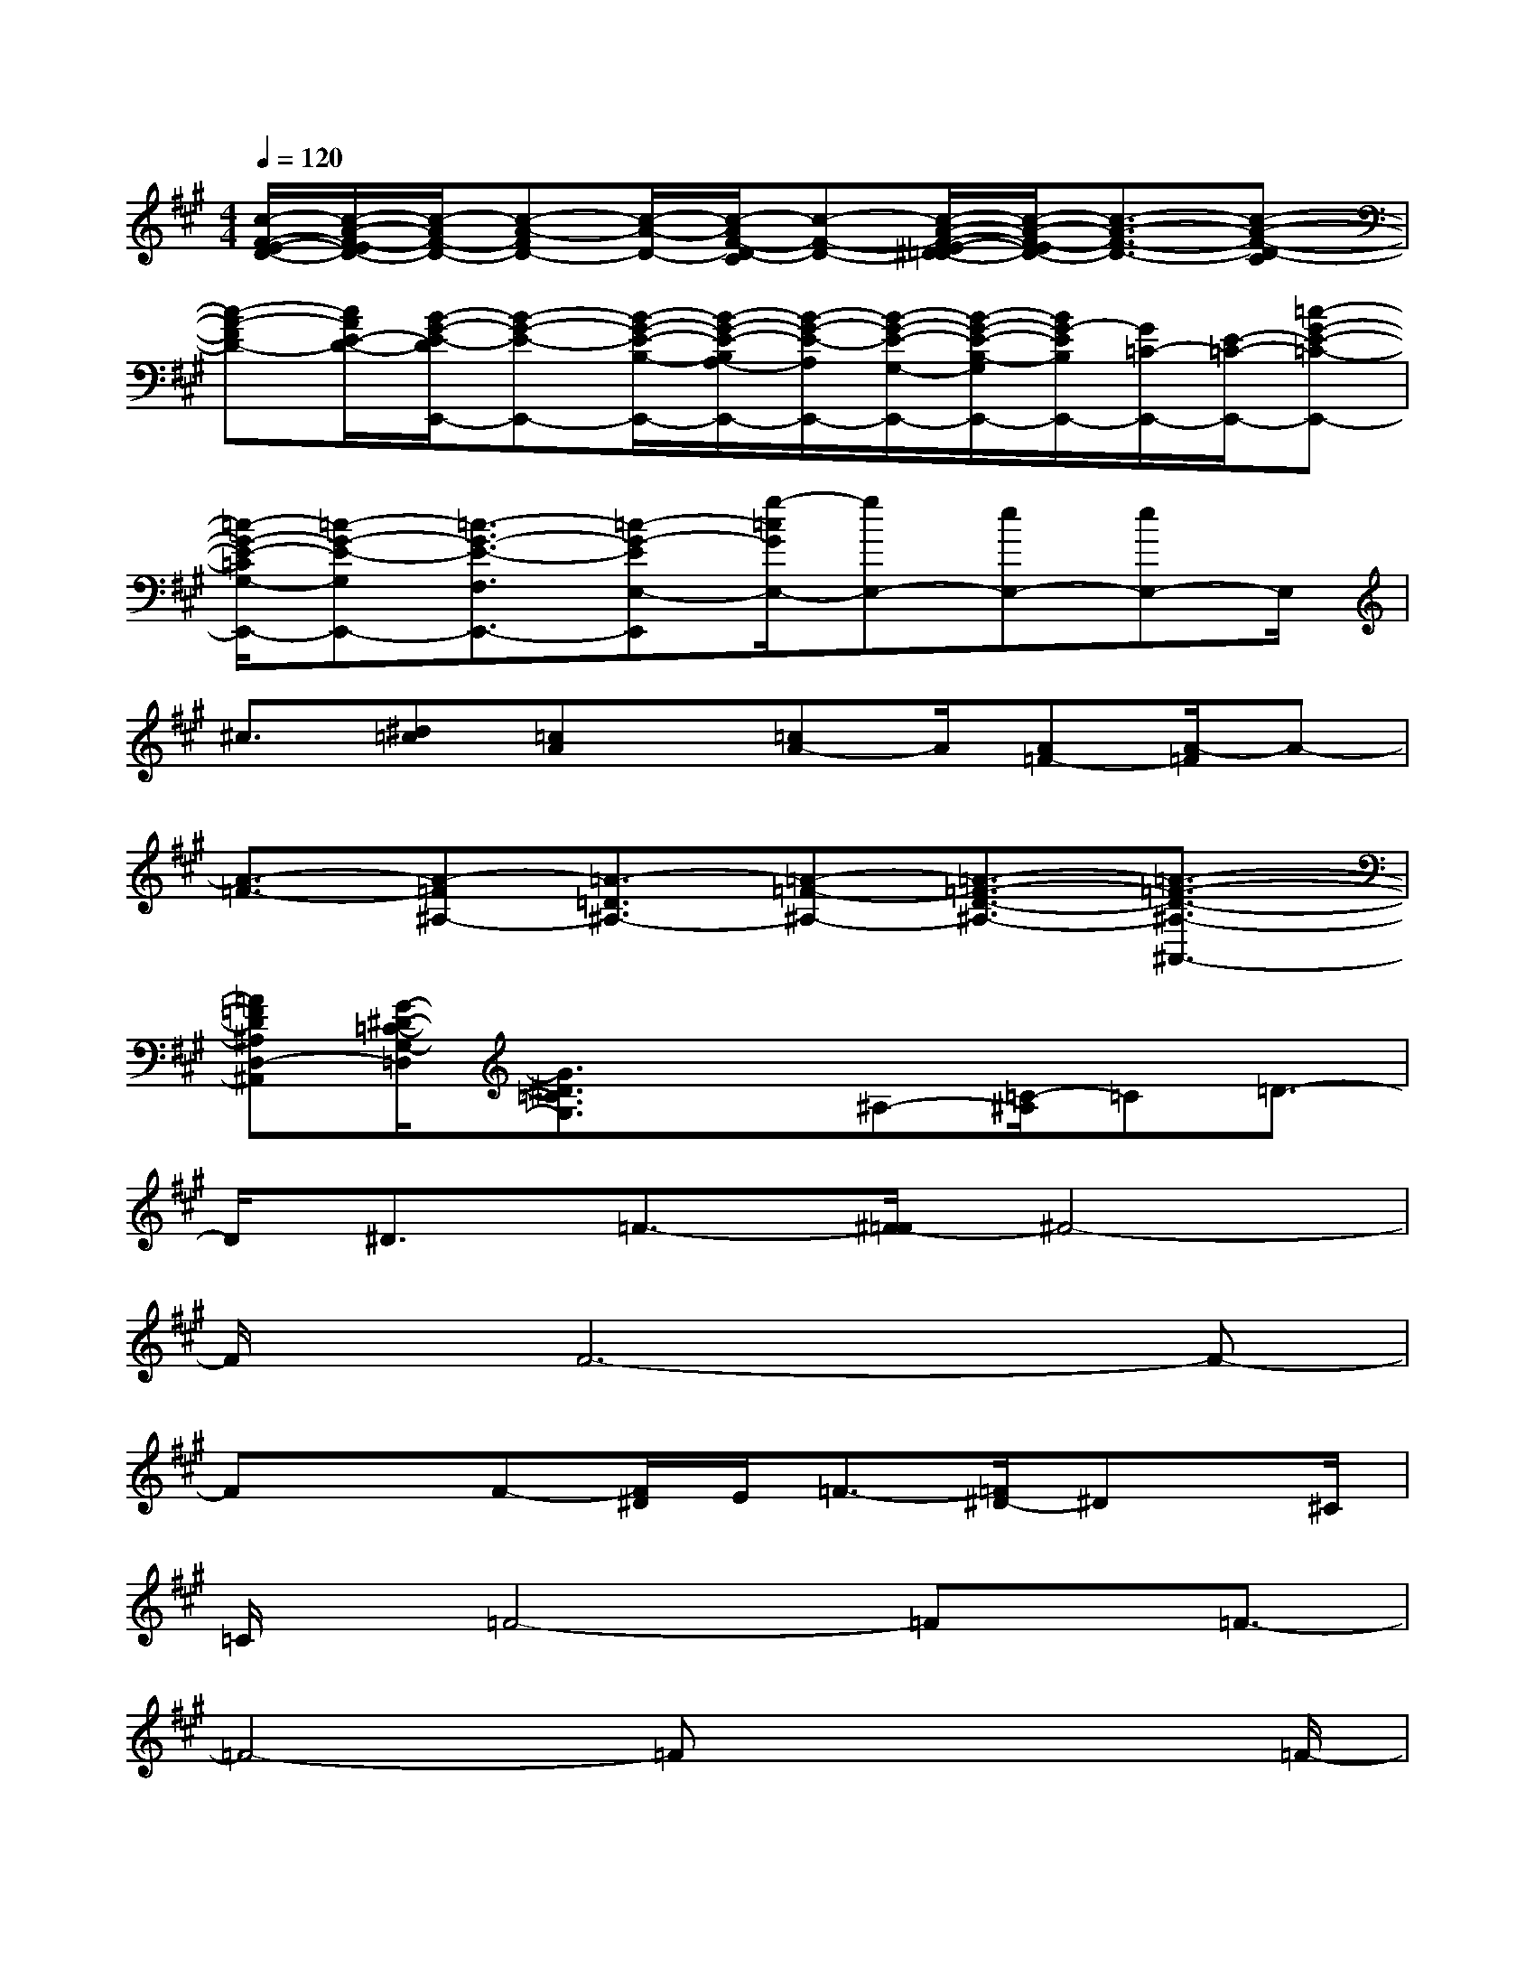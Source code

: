 X:1
T:
M:4/4
L:1/8
Q:1/4=120
K:A%3sharps
V:1
[c/2-F/2-E/2-D/2-][c/2-A/2-F/2-E/2D/2-][c/2-A/2F/2-D/2-][c-A-FD-][c/2-A/2-D/2-][c/2-A/2F/2-D/2-C/2][c-F-D-][c/2-A/2-F/2-E/2-^D/2=D/2-][c/2-A/2-F/2-E/2D/2-][c3/2-A3/2-F3/2-D3/2-][c-A-F-D-C]|
[c-A-FD-][c/2A/2E/2-D/2-][B/2-G/2-E/2-D/2E,,/2-][B-G-E-E,,-][B/2-G/2-E/2-B,/2-E,,/2-][B/2-G/2-E/2-B,/2A,/2-E,,/2-][B/2-G/2-E/2-A,/2E,,/2-][B/2-G/2-E/2-G,/2-E,,/2-][B/2-G/2-E/2-B,/2-G,/2E,,/2-][B/2G/2-E/2B,/2E,,/2-][G/2=C/2-E,,/2-][E/2-=C/2-E,,/2-][=c-G-E-=C-E,,-]|
[=c/2-G/2-E/2-=C/2G,/2-E,,/2-][=c-G-E-G,E,,-][=c3/2-G3/2-E3/2-F,3/2E,,3/2-][=c-G-EE,-E,,][g/2-=c/2G/2E,/2-][gE,-][eE,-][eE,-]E,/2|
^c3/2[^d=c][=cA]x/2[=cA-]A/2[A=F-][A/2-=F/2]A-|
[A3/2-=F3/2-][A-=F^A,-][=A3/2-=D3/2^A,3/2-][=A-=F-^A,-][=A3/2-=F3/2-D3/2-^A,3/2-][=A3/2-=F3/2-D3/2-^A,3/2-^A,,3/2-]|
[=A=FD^A,D,-^A,,][G/2-^D/2-=C/2-G,/2-=D,/2][G3/2^D3/2=C3/2G,3/2]x^A,-[=C/2-^A,/2]=C=D3/2-|
D/2^D3/2=F3/2-[^F/2-=F/2]^F4-|
F/2x/2F6-F-|
FxF-[F/2^D/2]E/2=F3/2-[=F/2^D/2-]^Dx/2^C/2|
=C/2x/2=F4-=Fx/2=F3/2-|
=F4-=Fx2x/2=F/2-|
=F/2[=D/2^C/2]^D3/2x/2C3/2B,^A,/2^D2-|
^D3^D4-^D-|
^D3-^D/2x^DCx/2B,-|
B,/2^A,-[B,/2-^A,/2]B,C4-C-|
C4-C3/2x2x/2